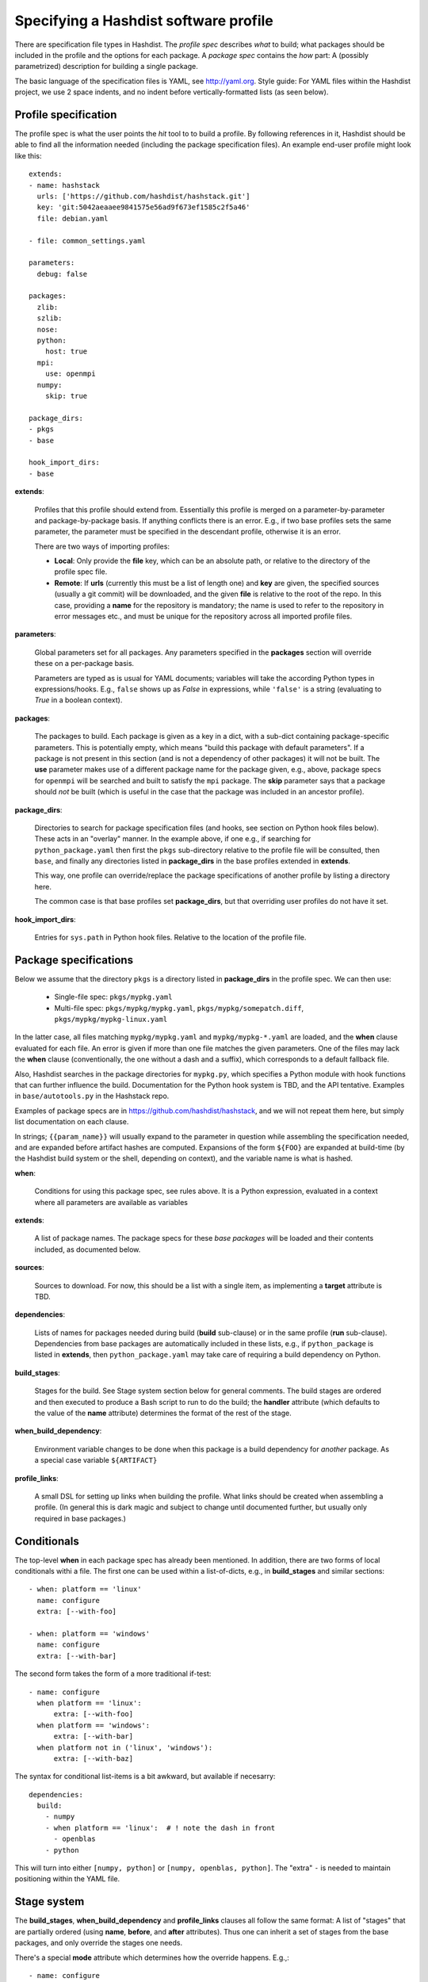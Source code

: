 Specifying a Hashdist software profile
======================================

There are specification file types in Hashdist.  The *profile spec*
describes *what* to build; what packages should be included in the
profile and the options for each package. A *package spec* contains
the *how* part: A (possibly parametrized) description for building a
single package.

The basic language of the specification files is YAML, see
http://yaml.org.  Style guide: For YAML files within the Hashdist
project, we use 2 space indents, and no indent before
vertically-formatted lists (as seen below).

Profile specification
---------------------

The profile spec is what the user points the `hit` tool to to build a profile.
By following references in it, Hashdist should be able to find all the information
needed (including the package specification files). An example end-user profile
might look like this::

    extends:
    - name: hashstack
      urls: ['https://github.com/hashdist/hashstack.git']
      key: 'git:5042aeaaee9841575e56ad9f673ef1585c2f5a46'
      file: debian.yaml

    - file: common_settings.yaml

    parameters:
      debug: false

    packages:
      zlib:
      szlib:
      nose:
      python:
        host: true
      mpi:
        use: openmpi
      numpy:
        skip: true

    package_dirs:
    - pkgs
    - base

    hook_import_dirs:
    - base

**extends**:

  Profiles that this profile should extend
  from. Essentially this profile is merged on a parameter-by-parameter
  and package-by-package basis. If anything conflicts there is an
  error. E.g., if two base profiles sets the same parameter, the
  parameter must be specified in the descendant profile, otherwise it
  is an error.

  There are two ways of importing profiles:

  * **Local**: Only provide the **file** key, which can be an absolute
    path, or relative to the directory of the profile spec file.

  * **Remote**: If **urls** (currently this must be a list of length
    one) and **key** are given, the specified sources (usually a git
    commit) will be downloaded, and the given **file** is relative to
    the root of the repo. In this case, providing a **name** for the
    repository is mandatory; the name is used to refer to the
    repository in error messages etc., and must be unique for the
    repository across all imported profile files.


**parameters**:

  Global parameters set for all packages.  Any
  parameters specified in the **packages** section will override these
  on a per-package basis.

  Parameters are typed as is usual for YAML documents; variables will
  take the according Python types in expressions/hooks. E.g., ``false``
  shows up as `False` in expressions, while ``'false'`` is a string
  (evaluating to `True` in a boolean context).

**packages**:

  The packages to build. Each package is given as a key in a dict,
  with a sub-dict containing package-specific parameters.  This is
  potentially empty, which means "build this package with default
  parameters". If a package is not present in this section (and is not
  a dependency of other packages) it will not be built.  The **use**
  parameter makes use of a different package name for the package
  given, e.g., above, package specs for ``openmpi`` will be searched
  and built to satisfy the ``mpi`` package. The **skip** parameter
  says that a package should *not* be built (which is useful in the
  case that the package was included in an ancestor profile).

**package_dirs**:

  Directories to search for package specification files (and hooks,
  see section on Python hook files below). These acts in an "overlay"
  manner. In the example above, if one e.g., if searching for
  ``python_package.yaml`` then first the ``pkgs`` sub-directory
  relative to the profile file will be consulted, then ``base``,
  and finally any directories listed in **package_dirs**
  in the base profiles extended in **extends**.

  This way, one profile can override/replace the package specifications
  of another profile by listing a directory here.

  The common case is that base profiles set **package_dirs**, but that
  overriding user profiles do not have it set.

**hook_import_dirs**:

  Entries for ``sys.path`` in Python hook files. Relative to the
  location of the profile file.


Package specifications
----------------------

Below we assume that the directory ``pkgs`` is a directory listed in
**package_dirs** in the profile spec. We can then use:

 * Single-file spec: ``pkgs/mypkg.yaml``
 * Multi-file spec: ``pkgs/mypkg/mypkg.yaml``, ``pkgs/mypkg/somepatch.diff``,
   ``pkgs/mypkg/mypkg-linux.yaml``

In the latter case, all files matching ``mypkg/mypkg.yaml`` and
``mypkg/mypkg-*.yaml`` are loaded, and the **when** clause evaluated
for each file. An error is given if more than one file matches the
given parameters. One of the files may lack the **when** clause
(conventionally, the one without a dash and a suffix), which
corresponds to a default fallback file.

Also, Hashdist searches in the package directories for ``mypkg.py``,
which specifies a Python module with hook functions that can further
influence the build. Documentation for the Python hook system is TBD,
and the API tentative. Examples in ``base/autotools.py`` in the
Hashstack repo.

Examples of package specs are in https://github.com/hashdist/hashstack, and
we will not repeat them here, but simply list documentation on each clause.

In strings; ``{{param_name}}`` will usually expand to the parameter in
question while assembling the specification needed, and are expanded
before artifact hashes are computed. Expansions of the form ``${FOO}``
are expanded at build-time (by the Hashdist build system or the shell,
depending on context), and the variable name is what is hashed.


**when**:

  Conditions for using this package spec, see rules above.  It is a
  Python expression, evaluated in a context where all parameters are
  available as variables

**extends**:

  A list of package names. The package specs for these *base packages* will
  be loaded and their contents included, as documented below.

**sources**:

  Sources to download. For now, this should be a list with a single item,
  as implementing a **target** attribute is TBD.

**dependencies**:

  Lists of names for packages needed during build (**build**
  sub-clause) or in the same profile (**run**
  sub-clause). Dependencies from base packages are automatically
  included in these lists, e.g., if ``python_package`` is listed in
  **extends**, then ``python_package.yaml`` may take care of requiring
  a build dependency on Python.

**build_stages**:

  Stages for the build. See Stage system section below for general
  comments. The build stages are ordered and then executed to produce
  a Bash script to run to do the build; the **handler** attribute (which
  defaults to the value of the **name** attribute) determines the
  format of the rest of the stage.

**when_build_dependency**:

  Environment variable changes to be done when this package is a build
  dependency for *another* package. As a special case variable ``${ARTIFACT}``

**profile_links**:

  A small DSL for setting up links when building the profile. What
  links should be created when assembling a profile. (In general this
  is dark magic and subject to change until documented further, but
  usually only required in base packages.)


Conditionals
------------

The top-level **when** in each package spec has already been mentioned.
In addition, there are two forms of local conditionals withi a file.
The first one can be used within a list-of-dicts, e.g., in **build_stages**
and similar sections::

    - when: platform == 'linux'
      name: configure
      extra: [--with-foo]

    - when: platform == 'windows'
      name: configure
      extra: [--with-bar]

The second form takes the form of a more traditional if-test::

    - name: configure
      when platform == 'linux':
          extra: [--with-foo]
      when platform == 'windows':
          extra: [--with-bar]
      when platform not in ('linux', 'windows'):
          extra: [--with-baz]

The syntax for conditional list-items is a bit awkward, but available
if necesarry::

    dependencies:
      build:
        - numpy
        - when platform == 'linux':  # ! note the dash in front
          - openblas
        - python

This will turn into either ``[numpy, python]`` or ``[numpy, openblas,
python]``.  The "extra" ``-`` is needed to maintain positioning within
the YAML file.


Stage system
------------

The **build_stages**, **when_build_dependency** and **profile_links** clauses
all follow the same format: A list of "stages" that are partially ordered
(using **name**, **before**, and **after** attributes). Thus one can inherit
a set of stages from the base packages, and only override the stages one needs.

There's a special **mode** attribute which determines how the override
happens. E.g.,::

  - name: configure
    mode: override  # !!
    foo: bar

will pass an extra ``foo: bar`` attribute to the configure handler, in
addition to the attributes that were already there in the base
package. This is the default behaviour. On the other hand,::

  - name: configure
    mode: replace  # !!
    handler: bash
    bash: |
        ./configure --prefix=${ARTIFACT}

entirely replaces the configure stage of the base package. Finally,::

  - name: configure
    mode: remove  # !!

removes the stage.
